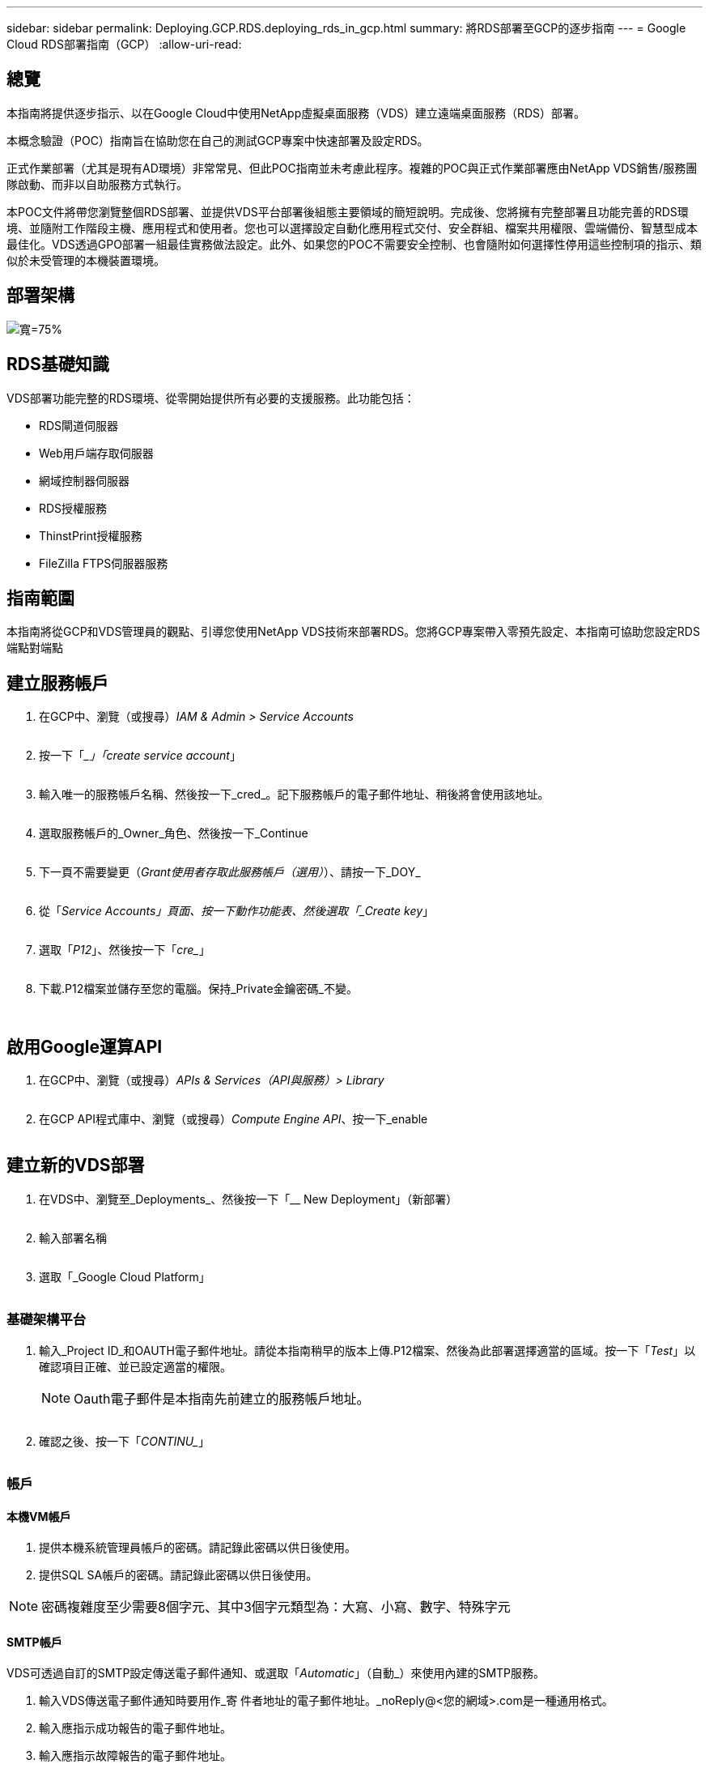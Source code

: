 ---
sidebar: sidebar 
permalink: Deploying.GCP.RDS.deploying_rds_in_gcp.html 
summary: 將RDS部署至GCP的逐步指南 
---
= Google Cloud RDS部署指南（GCP）
:allow-uri-read: 




== 總覽

本指南將提供逐步指示、以在Google Cloud中使用NetApp虛擬桌面服務（VDS）建立遠端桌面服務（RDS）部署。

本概念驗證（POC）指南旨在協助您在自己的測試GCP專案中快速部署及設定RDS。

正式作業部署（尤其是現有AD環境）非常常見、但此POC指南並未考慮此程序。複雜的POC與正式作業部署應由NetApp VDS銷售/服務團隊啟動、而非以自助服務方式執行。

本POC文件將帶您瀏覽整個RDS部署、並提供VDS平台部署後組態主要領域的簡短說明。完成後、您將擁有完整部署且功能完善的RDS環境、並隨附工作階段主機、應用程式和使用者。您也可以選擇設定自動化應用程式交付、安全群組、檔案共用權限、雲端備份、智慧型成本最佳化。VDS透過GPO部署一組最佳實務做法設定。此外、如果您的POC不需要安全控制、也會隨附如何選擇性停用這些控制項的指示、類似於未受管理的本機裝置環境。



== 部署架構

image:Reference Architecture GCP RDS.png["寬=75%"]



== RDS基礎知識

VDS部署功能完整的RDS環境、從零開始提供所有必要的支援服務。此功能包括：

* RDS閘道伺服器
* Web用戶端存取伺服器
* 網域控制器伺服器
* RDS授權服務
* ThinstPrint授權服務
* FileZilla FTPS伺服器服務




== 指南範圍

本指南將從GCP和VDS管理員的觀點、引導您使用NetApp VDS技術來部署RDS。您將GCP專案帶入零預先設定、本指南可協助您設定RDS端點對端點



== 建立服務帳戶

. 在GCP中、瀏覽（或搜尋）_IAM & Admin > Service Accounts_
+
image:GCP_Deploy1.png[""]

. 按一下「__」「create service account_」
+
image:GCP_Deploy2.png[""]

. 輸入唯一的服務帳戶名稱、然後按一下_cred_。記下服務帳戶的電子郵件地址、稍後將會使用該地址。
+
image:GCP_Deploy3.png[""]

. 選取服務帳戶的_Owner_角色、然後按一下_Continue
+
image:GCP_Deploy4.png[""]

. 下一頁不需要變更（_Grant使用者存取此服務帳戶（選用）_）、請按一下_DOY_
+
image:GCP_Deploy5.png[""]

. 從「_Service Accounts」頁面、按一下動作功能表、然後選取「_Create key_」
+
image:GCP_Deploy6.png[""]

. 選取「_P12_」、然後按一下「_cre__」
+
image:GCP_Deploy7.png[""]

. 下載.P12檔案並儲存至您的電腦。保持_Private金鑰密碼_不變。
+
image:GCP_Deploy8.png[""]

+
image:GCP_Deploy9.png[""]





== 啟用Google運算API

. 在GCP中、瀏覽（或搜尋）_APIs & Services（API與服務）> Library_
+
image:GCP_Deploy10.png[""]

. 在GCP API程式庫中、瀏覽（或搜尋）_Compute Engine API_、按一下_enable
+
image:GCP_Deploy11.png[""]





== 建立新的VDS部署

. 在VDS中、瀏覽至_Deployments_、然後按一下「__ New Deployment」（新部署）
+
image:GCP_Deploy12.png[""]

. 輸入部署名稱
+
image:GCP_Deploy13.png[""]

. 選取「_Google Cloud Platform」
+
image:GCP_Deploy14.png[""]





=== 基礎架構平台

. 輸入_Project ID_和OAUTH電子郵件地址。請從本指南稍早的版本上傳.P12檔案、然後為此部署選擇適當的區域。按一下「_Test_」以確認項目正確、並已設定適當的權限。
+

NOTE: Oauth電子郵件是本指南先前建立的服務帳戶地址。

+
image:GCP_Deploy15.png[""]

. 確認之後、按一下「_CONTINU__」
+
image:GCP_Deploy16.png[""]





=== 帳戶



==== 本機VM帳戶

. 提供本機系統管理員帳戶的密碼。請記錄此密碼以供日後使用。
. 提供SQL SA帳戶的密碼。請記錄此密碼以供日後使用。



NOTE: 密碼複雜度至少需要8個字元、其中3個字元類型為：大寫、小寫、數字、特殊字元



==== SMTP帳戶

VDS可透過自訂的SMTP設定傳送電子郵件通知、或選取「_Automatic_」（自動_）來使用內建的SMTP服務。

. 輸入VDS傳送電子郵件通知時要用作_寄 件者地址的電子郵件地址。_noReply@<您的網域>.com是一種通用格式。
. 輸入應指示成功報告的電子郵件地址。
. 輸入應指示故障報告的電子郵件地址。


image:GCP_Deploy17.png[""]



==== 第3級技術人員

第3級技術人員帳戶（也稱為_.tech帳戶_）是VDS管理員在VDS環境中執行VM管理工作時所使用的網域層級帳戶。您可在此步驟及/或更新版本建立其他帳戶。

. 輸入層級3管理員帳戶的使用者名稱和密碼。您輸入的使用者名稱會加上「.tech」、以協助區分終端使用者與技術帳戶。請記錄這些認證資料以供日後使用。
+

NOTE: 最佳實務做法是為所有應具有環境網域層級認證的VDS管理員定義命名帳戶。沒有這類帳戶的VDS管理員仍可透過VDS內建的_Connect to server_功能、取得VM層級的管理存取權。

+
image:GCP_Deploy18.png[""]





=== 網域



==== Active Directory

輸入所需的AD網域名稱。



==== 公有網域

外部存取受到SSL憑證的保護。您可以使用自己的網域和自我管理的SSL憑證來自訂。或者、選取「_Automatic_」（自動_）可讓VDS管理SSL憑證、包括自動更新憑證90天。使用自動時、每個部署都會使用_cloudWorkclase.app_的獨特子網域。

image:GCP_Deploy19.png[""]



=== 虛擬機器

對於RDS部署、必須在平台伺服器上安裝必要的元件、例如網域控制器、RDS代理商和RDS閘道。在正式作業中、這些服務應在專用且備援的虛擬機器上執行。針對概念驗證部署、可使用單一VM來裝載所有這些服務。



==== 平台VM組態



===== 單一虛擬機器

這是POC部署的建議選項。在單一虛擬機器部署中、下列角色全部託管在單一VM上：

* 連續波管理程式
* HTML5閘道
* RDS閘道
* 遠端應用程式
* FTPS伺服器（選用）
* 網域控制器


此組態中RDS使用案例的建議使用者人數上限為100位使用者。負載平衡RS/HTML5閘道並非此組態的選項、可限制未來擴充規模的備援和選項。


NOTE: 如果此環境是針對多租戶設計、則不支援單一虛擬機器組態。



===== 多部伺服器

將VDS平台分割成多個虛擬機器時、下列角色會裝載在專用VM上：

* 遠端桌面閘道
+
VDS設定可用於部署及設定一或兩個RDS閘道。這些閘道會將RDS使用者工作階段從開放式網際網路轉送到部署中的工作階段主機VM。RDS閘道可處理重要功能、保護RDS免受來自開放式網際網路的直接攻擊、並加密環境中進出的所有RDS流量。選取兩個遠端桌面閘道時、VDS安裝程式會部署2個VM、並將其設定為在傳入的RDS使用者工作階段之間取得負載平衡。

* HTML5閘道
+
VDS設定可用於部署及設定一或兩個HTML5閘道。這些閘道主控VDS中的_Connect to Server_功能和Web型VDS用戶端（H5 Portal）所使用的HTML5服務。選取兩個HTML5入口網站時、VDS安裝程式會部署2個VM、並將其設定為在傳入的HTML5使用者工作階段之間進行負載平衡。

+

NOTE: 使用多個伺服器選項時（即使使用者只能透過安裝的VDS用戶端連線）、強烈建議至少使用一個HTML5閘道、以從VDS啟用_Connect to Server_功能。

* 閘道擴充性附註
+
在RDS使用案例中、環境的最大大小可隨著額外的閘道VM一起橫向擴充、每個RDS或HTML5閘道可支援約500位使用者。稍後可透過最少的NetApp專業服務協助來新增其他閘道



如果此環境是針對多租戶設計、則必須選擇「_multiple servers」（多重伺服器）。



====== 服務角色

* Cwmgr1.
+
此VM是NetApp VDS管理VM。它會執行SQL Express資料庫、輔助程式公用程式及其他管理服務。在單一伺服器部署中、此VM也可以裝載其他服務、但在_multiple server_組態中、這些服務會移到不同的VM。

* CWPortal1（2）
+
第一個HTML5閘道名稱為_CWPortal1_、第二個名稱為_CWPortal2_。部署時可建立一或兩個。可在部署後新增額外的伺服器、以增加容量（每部伺服器約500個連線）。

* CWRDSGateway1(2)
+
第一個RDS閘道名為_cWRDSGateway1_、第二個為_cWRDSGateway2_。部署時可建立一或兩個。可在部署後新增額外的伺服器、以增加容量（每部伺服器約500個連線）。

* 遠端應用程式
+
應用程式服務是專屬的集合、用於託管RemotApp應用程式、但會使用RDS閘道及其RDWeb角色來路由傳送終端使用者工作階段要求、以及託管RDWeb應用程式訂閱清單。此服務角色未部署VM專屬VM。

* 網域控制器
+
在部署時、可自動建置一或兩個網域控制器、並將其設定為搭配VDS使用。



image:GCP_Deploy21.png[""]



==== 作業系統

選取要部署於平台伺服器的伺服器作業系統。



==== 時區

選取所需的時區。平台伺服器現在將設定為、記錄檔將反映此時區。無論此設定為何、終端使用者工作階段仍會反映自己的時區。



==== 其他服務



===== FTP

VDS可選用安裝及設定Filezilla來執行FTPS伺服器、以便將資料移入或移出環境。這項技術較舊、建議採用更現代化的資料傳輸方法（例如Google雲端硬碟）。

image:GCP_Deploy20.png[""]



=== 網路

根據虛擬機器的用途、將虛擬機器隔離到不同子網路是最佳做法。

定義網路範圍並新增/20範圍。

VDS安裝程式會偵測並建議一個範圍、以證明其成功。根據最佳實務做法、子網路IP位址必須屬於私有IP位址範圍。

這些範圍包括：

* 從192到168、255、168、0到255
* 從172.16.0.0到172.31.255
* 10.0.0.0到10.255.255.255


視需要檢閱及調整、然後按一下「驗證」以識別下列各項的子網路：

* 租戶：這是工作階段主機伺服器和資料庫伺服器所在的範圍
* 服務：這是PaaS服務Cloud Volumes Service （如NetApp）的常駐範圍
* 平台：這是平台伺服器所在的範圍
* 目錄：這是AD伺服器所在的範圍


image:GCP_Deploy22.png[""]



=== 授權



==== SPLA編號

輸入您的SPLA號碼、讓VDS可以設定RDS授權服務、以利更輕鬆地報告SPLA RDS CAL。POC部署可輸入臨時號碼（例如12345）、但試用期（約120天）之後、RDS工作階段將停止連線。



==== SPLA產品

輸入透過SPLA授權之任何Office產品的MAK授權代碼、以便從VDS報告中簡化SPLA報告。



==== ThinstPrint

選擇安裝隨附的ThinPrint授權伺服器與授權、以簡化終端使用者印表機重新導向。

image:GCP_Deploy23.png[""]



=== 審查與資源配置

完成所有步驟後、請檢閱選項、然後驗證及配置環境。image:GCP_Deploy24.png[""]



=== 後續步驟

部署自動化程序現在將部署新的RDS環境、並提供您在部署精靈中選取的選項。

部署完成後、您會收到多封電子郵件。完成之後、您將有一個環境可以做好第一個工作區的準備。工作區將包含支援終端使用者所需的工作階段主機和資料伺服器。請回頭參考本指南、在1-2小時內完成部署自動化之後、再依照後續步驟進行。



== 建立新的資源配置集合

資源配置集合是VDS中的功能、可建立、自訂及SysPrep VM映像。進入工作場所部署之後、我們需要部署映像、下列步驟將引導您逐步建立VM映像。

.請依照下列步驟建立基本的部署映像：
. 導覽至「部署」>「資源配置集合」、按一下「_Add_」
+
image:GCP_Deploy27.png[""]

. 輸入名稱和說明。選擇_類型：shared _。
+

NOTE: 您可以選擇「共享」或「VDI」。「共享」可支援工作階段伺服器、以及（選用）適用於資料庫等應用程式的商業伺服器。VDI是VM的單一VM映像、專供個別使用者使用。

. 按一下「_Add_」以定義要建置的伺服器映像類型。
+
image:GCP_Deploy28.png[""]

. 選取「TSData」做為伺服器角色_、適當的VM映像（本例為Server 2016）和所需的儲存類型。按一下「新增伺服器_」
+
image:GCP_Deploy29.png[""]

. （可選）選擇要安裝在此映像上的應用程序。
+
.. 可用的應用程式清單會從應用程式庫填入、您可以按一下右上角的管理名稱功能表、然後在「_Settings > App Catalog_」頁面下存取。
+
image:GCP_Deploy30.png[""]



. 按一下「新增收藏」、然後等待虛擬機器建置完成。VDS將建置可存取及自訂的VM。
. VM建置完成後、請連線至伺服器並進行所需的變更。
+
.. 狀態顯示_Collection Validation之後、按一下收藏名稱。
+
image:GCP_Deploy31.png[""]

.. 然後按一下伺服器範本名稱_
+
image:GCP_Deploy32.png[""]

.. 最後、按一下「_Connect to Server_」按鈕以連線、並使用本機管理認證自動登入VM。
+
image:GCP_Deploy33.png[""]

+
image:GCP_Deploy34.png[""]



. 完成所有自訂之後、按一下「驗證集合」、讓VDS可以進行系統預備並完成映像。一旦完成、虛擬機器就會被刪除、映像將可在VDS部署精靈中用於部署表單。
+
image:GCP_Deploy35.png[""]5.





== 建立新的工作區

工作區是支援一組使用者的工作階段主機和資料伺服器集合。部署可以包含單一工作區（單一租戶）或多個工作區（多租戶）。

工作區會定義特定群組的RDS伺服器集合。在此範例中、我們將部署單一集合來展示虛擬桌面功能。不過、此模型可延伸至多個工作區/ RDS集合、以支援同一個Active Directory網域空間內的不同群組和不同位置。或者、系統管理員可以限制工作區/集合之間的存取、以支援需要有限存取應用程式和資料的使用案例。



=== 用戶端與設定

. 在NetApp VDS中、瀏覽至_Workspace_、然後按一下「__ New Workspace_」
+
image:GCP_Deploy25.png[""]

. 按一下「_Add_」以建立新的用戶端。客戶詳細資料通常代表公司資訊或特定地點/部門的資訊。
+
image:GCP_Deploy26.png[""]

+
.. 輸入公司詳細資料、然後選取要部署此工作區的部署。
.. *資料磁碟機：*定義要用於公司共用對應磁碟機的磁碟機代號。
.. *使用者主磁碟機：*定義要用於個別對應磁碟機的磁碟機代號。
.. *其他設定*
+
下列設定可在部署和/或所選部署後加以定義。

+
... _啟用遠端應用程式：_遠端應用程式會將應用程式呈現為串流應用程式、而非（或除了）呈現完整的遠端桌面工作階段。
... _啟用應用程式置物櫃：_ VDS包含應用程式部署與授權功能、依預設、系統會向終端使用者顯示/隱藏應用程式。啟用應用程式置物櫃會透過GPO安全名單強制執行應用程式存取。
... _啟用工作區使用者資料儲存：_判斷終端使用者是否需要在虛擬桌面上存取資料儲存設備。若為RDS部署、應一律勾選此設定、以啟用使用者設定檔的資料存取。
... _停用印表機存取：_ VDS可封鎖對本機印表機的存取。
... _允許存取工作管理員：_ VDS可在Windows中啟用/停用終端使用者對工作管理員的存取權。
... _需要複雜的使用者密碼：_需要複雜的密碼才能啟用原生的Windows Server複雜密碼規則。它也會停用鎖定使用者帳戶的延遲自動解除鎖定。因此、啟用時、當終端使用者多次嘗試密碼失敗而鎖定其帳戶時、就需要管理員介入。
... _為所有使用者啟用MFA：_ VDS包括免費的電子郵件/ SMS MFA服務、可用於保護終端使用者和/或VDS管理帳戶存取安全。若要啟用此功能、此工作區中的所有終端使用者都必須透過MFA驗證、才能存取桌面和/或應用程式。








=== 選擇應用程式

選取本指南稍早所建立的Windows作業系統版本和資源配置集合。

此時可新增其他應用程式、但在此POC中、我們將針對部署後的應用程式權益進行處理。

image:GCP_Deploy36.png[""]



=== 新增使用者

您可以選取現有的AD安全性群組或個別使用者來新增使用者。在本POC指南中、我們將在部署後新增使用者。

image:GCP_Deploy37.png[""]



=== 審查與資源配置

在最後一頁、檢閱所選選選項、然後按一下「_Provision」（資源配置）以開始自動建置RDS資源。

image:GCP_Deploy38.png[""]


NOTE: 在部署程序期間、會建立記錄檔、並可在「部署詳細資料」頁面底部的「工作歷程記錄」下存取。可透過瀏覽至_VDS >「部署」>「部署名稱」來存取



=== 後續步驟

工作環境自動化程序現在將部署新的RDS資源、並提供您在整個部署精靈中所選的選項。

完成後、您將會遵循幾個常用工作流程、自訂典型的RDS部署。

* link:Management.User_Administration.manage_user_accounts.html["新增使用者"]
* link:Reference.end_user_access.html["終端使用者存取"]
* link:Management.Applications.application_entitlement_workflow.html["應用程式權利"]
* link:Management.Cost_Optimization.workload_schedule.html["成本最佳化"]

